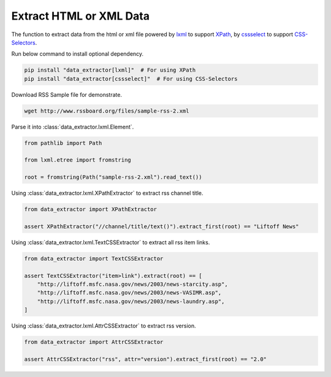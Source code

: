 ========================
Extract HTML or XML Data
========================

The function to extract data from the html or xml file
powered by lxml_ to support XPath_, by cssselect_ to support CSS-Selectors_.

Run below command to install optional dependency.

.. code-block:: shell

    pip install "data_extractor[lxml]"  # For using XPath
    pip install "data_extractor[cssselect]"  # For using CSS-Selectors

Download RSS Sample file for demonstrate.

.. code-block:: shell

    wget http://www.rssboard.org/files/sample-rss-2.xml

Parse it into :class:`data_extractor.lxml.Element`.

.. code-block:: python3

    from pathlib import Path

    from lxml.etree import fromstring

    root = fromstring(Path("sample-rss-2.xml").read_text())

Using :class:`data_extractor.lxml.XPathExtractor` to extract rss channel title.

.. code-block:: python3

    from data_extractor import XPathExtractor

    assert XPathExtractor("//channel/title/text()").extract_first(root) == "Liftoff News"

Using :class:`data_extractor.lxml.TextCSSExtractor`
to extract all rss item links.

.. code-block:: python3

    from data_extractor import TextCSSExtractor

    assert TextCSSExtractor("item>link").extract(root) == [
        "http://liftoff.msfc.nasa.gov/news/2003/news-starcity.asp",
        "http://liftoff.msfc.nasa.gov/news/2003/news-VASIMR.asp",
        "http://liftoff.msfc.nasa.gov/news/2003/news-laundry.asp",
    ]

Using :class:`data_extractor.lxml.AttrCSSExtractor` to extract rss version.

.. code-block:: python3

    from data_extractor import AttrCSSExtractor

    assert AttrCSSExtractor("rss", attr="version").extract_first(root) == "2.0"

.. _lxml: https://lxml.de
.. _XPath: https://www.w3.org/TR/xpath-10/
.. _cssselect: https://cssselect.readthedocs.io/en/latest/
.. _CSS-Selectors: https://www.w3.org/TR/selectors-3/
